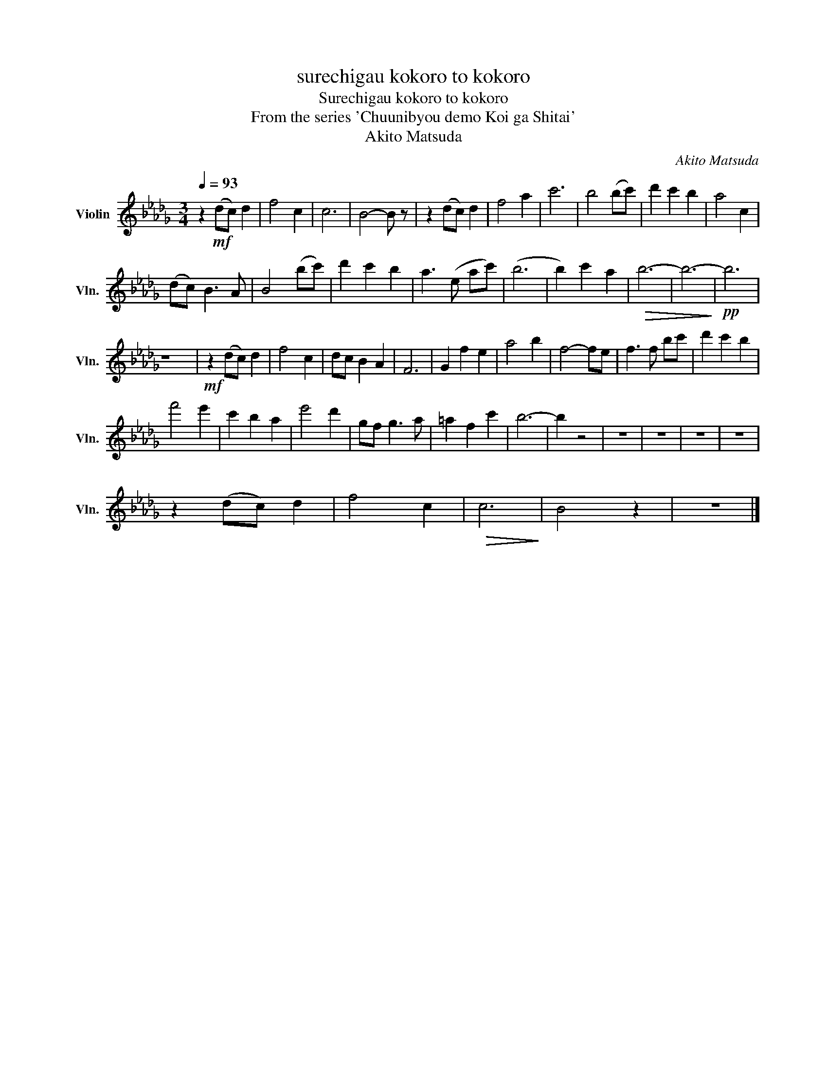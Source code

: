 X:1
T:surechigau kokoro to kokoro
T:Surechigau kokoro to kokoro
T:From the series 'Chuunibyou demo Koi ga Shitai'
T:Akito Matsuda
C:Akito Matsuda
L:1/8
Q:1/4=93
M:3/4
K:Db
V:1 treble nm="Violin" snm="Vln."
V:1
 z2!mf! (dc) d2 | f4 c2 | c6 | B4- B z | z2 (dc) d2 | f4 a2 | c'6 | b4 (bc') | d'2 c'2 b2 | a4 c2 | %10
 (dc) B3 A | B4 (bc') | d'2 c'2 b2 | a3 (e ac') | (b6 | b2) c'2 a2 |!>(! b6- | b6-!>)! |!pp! b6 | %19
 z6 |!mf! z2 (dc) d2 | f4 c2 | dc B2 A2 | F6 | G2 f2 e2 | a4 b2 | f4- fe | f3 f bc' | d'2 c'2 b2 | %29
 f'4 e'2 | c'2 b2 a2 | e'4 d'2 | gf g3 a | =a2 f2 c'2 | b6- | b2 z4 | z6 | z6 | z6 | z6 | %40
 z2 (dc) d2 | f4 c2 |!>(! c6!>)! | B4 z2 | z6 |] %45

